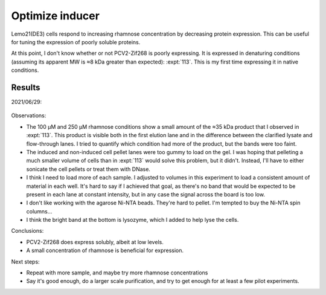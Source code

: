 ****************
Optimize inducer
****************

Lemo21(DE3) cells respond to increasing rhamnose concentration by decreasing 
protein expression.  This can be useful for tuning the expression of poorly 
soluble proteins.  

At this point, I don't know whether or not PCV2-Zif268 is poorly expressing.  
It is expressed in denaturing conditions (assuming its apparent MW is ≈8 kDa 
greater than expected): :expt:`113`.  This is my first time expressing it in 
native conditions.

Results
=======
2021/06/29:

.. protocol:: 20210629_optimize_inducer.pdf 20210629_optimize_inducer.txt

.. figure:: 20210701_optimize_inducer.svg

Observations:

- The 100 µM and 250 µM rhamnose conditions show a small amount of the ≈35 kDa 
  product that I observed in :expt:`113`.  This product is visible both in the 
  first elution lane and in the difference between the clarified lysate and 
  flow-through lanes.  I tried to quantify which condition had more of the 
  product, but the bands were too faint.

- The induced and non-induced cell pellet lanes were too gummy to load on the 
  gel.  I was hoping that pelleting a much smaller volume of cells than in 
  :expt:`113` would solve this problem, but it didn't.  Instead, I'll have to 
  either sonicate the cell pellets or treat them with DNase.

- I think I need to load more of each sample.  I adjusted to volumes in this 
  experiment to load a consistent amount of material in each well.  It's hard 
  to say if I achieved that goal, as there's no band that would be expected to 
  be present in each lane at constant intensity, but in any case the signal 
  across the board is too low.
  
- I don't like working with the agarose Ni-NTA beads.  They're hard to pellet.  
  I'm tempted to buy the Ni-NTA spin columns...

- I think the bright band at the bottom is lysozyme, which I added to help lyse 
  the cells.

Conclusions:

- PCV2-Zif268 does express solubly, albeit at low levels.

- A small concentration of rhamnose is beneficial for expression.

Next steps:

- Repeat with more sample, and maybe try more rhamnose concentrations

- Say it's good enough, do a larger scale purification, and try to get enough 
  for at least a few pilot experiments.
